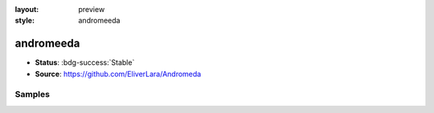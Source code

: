 :layout: preview
:style: andromeeda

andromeeda
==========

- **Status**: :bdg-success:`Stable`
- **Source**: https://github.com/EliverLara/Andromeda

Samples
-------

.. raw:: html
    :class: samples
    :file: ../_templates/preview.html
